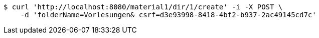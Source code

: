 [source,bash]
----
$ curl 'http://localhost:8080/material1/dir/1/create' -i -X POST \
    -d 'folderName=Vorlesungen&_csrf=d3e93998-8418-4bf2-b937-2ac49145cd7c'
----